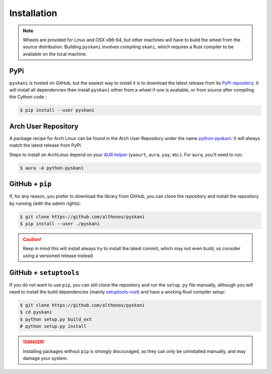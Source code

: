 Installation
============

.. note::

    Wheels are provided for Linux and OSX x86-64, but other machines will
    have to build the wheel from the source distribution. Building ``pyskani``
    involves compiling ``skani``, which requires a Rust compiler to be 
    available on the local machine.


PyPi
^^^^

``pyskani`` is hosted on GitHub, but the easiest way to install it is to download
the latest release from its `PyPi repository <https://pypi.python.org/pypi/pyskani>`_.
It will install all dependencies then install ``pyskani`` either from a wheel if
one is available, or from source after compiling the Cython code :

.. code:: console

   $ pip install --user pyskani


.. Conda
.. ^^^^^

.. `pyskani` is also available as a `recipe <https://anaconda.org/bioconda/pyskani>`_
.. in the `bioconda <https://bioconda.github.io/>`_ channel. To install, simply
.. use the ``conda`` installer:

.. .. code:: console

..    $ conda install -c bioconda pyskani


Arch User Repository
^^^^^^^^^^^^^^^^^^^^

A package recipe for Arch Linux can be found in the Arch User Repository
under the name `python-pyskani <https://aur.archlinux.org/packages/python-pyskani>`_.
It will always match the latest release from PyPI.

Steps to install on ArchLinux depend on your `AUR helper <https://wiki.archlinux.org/title/AUR_helpers>`_
(``yaourt``, ``aura``, ``yay``, etc.). For ``aura``, you'll need to run:

.. code:: console

    $ aura -A python-pyskani


GitHub + ``pip``
^^^^^^^^^^^^^^^^

If, for any reason, you prefer to download the library from GitHub, you can clone
the repository and install the repository by running (with the admin rights):

.. code:: console

   $ git clone https://github.com/althonos/pyskani
   $ pip install --user ./pyskani

.. caution::

    Keep in mind this will install always try to install the latest commit,
    which may not even build, so consider using a versioned release instead.


GitHub + ``setuptools``
^^^^^^^^^^^^^^^^^^^^^^^

If you do not want to use ``pip``, you can still clone the repository and
run the ``setup.py`` file manually, although you will need to install the
build dependencies (mainly `setuptools-rust <https://pypi.org/project/setuptools-rust>`_)
and have a working Rust compiler setup:

.. code:: console

   $ git clone https://github.com/althonos/pyskani
   $ cd pyskani
   $ python setup.py build_ext
   # python setup.py install

.. Danger::

    Installing packages without ``pip`` is strongly discouraged, as they can
    only be uninstalled manually, and may damage your system.
